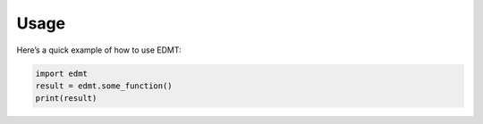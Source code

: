 Usage
=====

Here’s a quick example of how to use EDMT:

.. code-block:: python

   import edmt
   result = edmt.some_function()
   print(result)